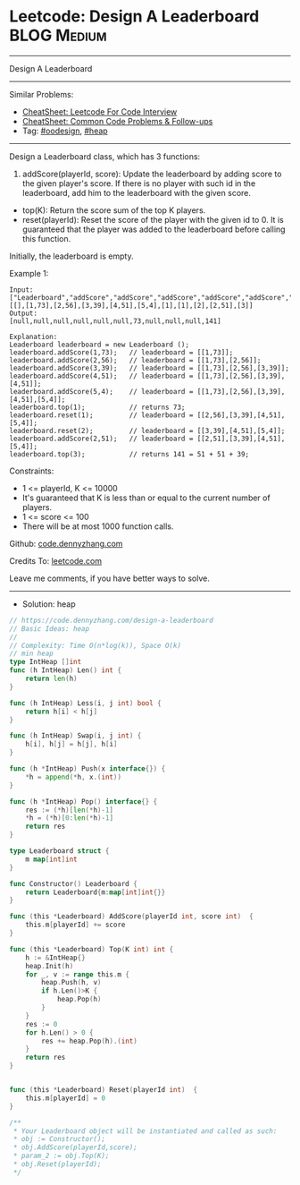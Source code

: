 * Leetcode: Design A Leaderboard                                :BLOG:Medium:
#+STARTUP: showeverything
#+OPTIONS: toc:nil \n:t ^:nil creator:nil d:nil
:PROPERTIES:
:type:     oodesign, heap
:END:
---------------------------------------------------------------------
Design A Leaderboard
---------------------------------------------------------------------
#+BEGIN_HTML
<a href="https://github.com/dennyzhang/code.dennyzhang.com/tree/master/problems/design-a-leaderboard"><img align="right" width="200" height="183" src="https://www.dennyzhang.com/wp-content/uploads/denny/watermark/github.png" /></a>
#+END_HTML
Similar Problems:
- [[https://cheatsheet.dennyzhang.com/cheatsheet-leetcode-A4][CheatSheet: Leetcode For Code Interview]]
- [[https://cheatsheet.dennyzhang.com/cheatsheet-followup-A4][CheatSheet: Common Code Problems & Follow-ups]]
- Tag: [[https://code.dennyzhang.com/review-oodesign][#oodesign]], [[https://code.dennyzhang.com/review-heap][#heap]]
---------------------------------------------------------------------
Design a Leaderboard class, which has 3 functions:

1. addScore(playerId, score): Update the leaderboard by adding score to the given player's score. If there is no player with such id in the leaderboard, add him to the leaderboard with the given score.
- top(K): Return the score sum of the top K players.
- reset(playerId): Reset the score of the player with the given id to 0. It is guaranteed that the player was added to the leaderboard before calling this function.

Initially, the leaderboard is empty.

Example 1:
#+BEGIN_EXAMPLE
Input: 
["Leaderboard","addScore","addScore","addScore","addScore","addScore","top","reset","reset","addScore","top"]
[[],[1,73],[2,56],[3,39],[4,51],[5,4],[1],[1],[2],[2,51],[3]]
Output: 
[null,null,null,null,null,null,73,null,null,null,141]

Explanation: 
Leaderboard leaderboard = new Leaderboard ();
leaderboard.addScore(1,73);   // leaderboard = [[1,73]];
leaderboard.addScore(2,56);   // leaderboard = [[1,73],[2,56]];
leaderboard.addScore(3,39);   // leaderboard = [[1,73],[2,56],[3,39]];
leaderboard.addScore(4,51);   // leaderboard = [[1,73],[2,56],[3,39],[4,51]];
leaderboard.addScore(5,4);    // leaderboard = [[1,73],[2,56],[3,39],[4,51],[5,4]];
leaderboard.top(1);           // returns 73;
leaderboard.reset(1);         // leaderboard = [[2,56],[3,39],[4,51],[5,4]];
leaderboard.reset(2);         // leaderboard = [[3,39],[4,51],[5,4]];
leaderboard.addScore(2,51);   // leaderboard = [[2,51],[3,39],[4,51],[5,4]];
leaderboard.top(3);           // returns 141 = 51 + 51 + 39;
#+END_EXAMPLE
 
Constraints:

- 1 <= playerId, K <= 10000
- It's guaranteed that K is less than or equal to the current number of players.
- 1 <= score <= 100
- There will be at most 1000 function calls.

Github: [[https://github.com/dennyzhang/code.dennyzhang.com/tree/master/problems/design-a-leaderboard][code.dennyzhang.com]]

Credits To: [[https://leetcode.com/problems/design-a-leaderboard/description/][leetcode.com]]

Leave me comments, if you have better ways to solve.
---------------------------------------------------------------------
- Solution: heap

#+BEGIN_SRC go
// https://code.dennyzhang.com/design-a-leaderboard
// Basic Ideas: heap
//
// Complexity: Time O(n*log(k)), Space O(k)
// min heap
type IntHeap []int
func (h IntHeap) Len() int {
    return len(h)
}

func (h IntHeap) Less(i, j int) bool {
    return h[i] < h[j]
}

func (h IntHeap) Swap(i, j int) {
    h[i], h[j] = h[j], h[i]
}

func (h *IntHeap) Push(x interface{}) {
    *h = append(*h, x.(int))
}

func (h *IntHeap) Pop() interface{} {
    res := (*h)[len(*h)-1]
    *h = (*h)[0:len(*h)-1]
    return res
}

type Leaderboard struct {
    m map[int]int
}

func Constructor() Leaderboard {
    return Leaderboard{m:map[int]int{}}
}

func (this *Leaderboard) AddScore(playerId int, score int)  {
    this.m[playerId] += score
}

func (this *Leaderboard) Top(K int) int {
    h := &IntHeap{}
    heap.Init(h)
    for _, v := range this.m {
        heap.Push(h, v)
        if h.Len()>K {
            heap.Pop(h)
        }
    }
    res := 0
    for h.Len() > 0 {
        res += heap.Pop(h).(int)
    }
    return res
}


func (this *Leaderboard) Reset(playerId int)  {
    this.m[playerId] = 0
}

/**
 * Your Leaderboard object will be instantiated and called as such:
 * obj := Constructor();
 * obj.AddScore(playerId,score);
 * param_2 := obj.Top(K);
 * obj.Reset(playerId);
 */
#+END_SRC

#+BEGIN_HTML
<div style="overflow: hidden;">
<div style="float: left; padding: 5px"> <a href="https://www.linkedin.com/in/dennyzhang001"><img src="https://www.dennyzhang.com/wp-content/uploads/sns/linkedin.png" alt="linkedin" /></a></div>
<div style="float: left; padding: 5px"><a href="https://github.com/dennyzhang"><img src="https://www.dennyzhang.com/wp-content/uploads/sns/github.png" alt="github" /></a></div>
<div style="float: left; padding: 5px"><a href="https://www.dennyzhang.com/slack" target="_blank" rel="nofollow"><img src="https://www.dennyzhang.com/wp-content/uploads/sns/slack.png" alt="slack"/></a></div>
</div>
#+END_HTML

